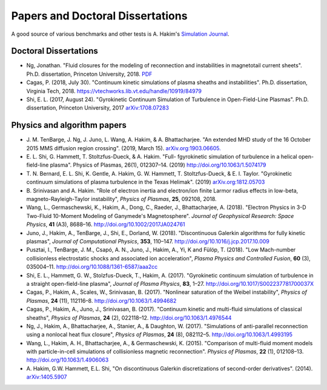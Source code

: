 Papers and Doctoral Dissertations
+++++++++++++++++++++++++++++++++

A good source of various benchmarks and other tests is A. Hakim's
`Simulation Journal <http://ammar-hakim.org/sj/>`_.

Doctoral Dissertations
----------------------

- Ng, Jonathan. "Fluid closures for the modeling of reconnection and
  instabilities in magnetotail current sheets". Ph.D. dissertation,
  Princeton University, 2018.  `PDF
  <https://drive.google.com/file/d/1aNnwdSMcFJ8slLyfFtH67p-gHdi-2FRX/view?usp=sharing>`_

- Cagas, P. (2018, July 30). "Continuum kinetic simulations of plasma
  sheaths and instabilities". Ph.D. dissertation, Virginia Tech, 2018.
  https://vtechworks.lib.vt.edu/handle/10919/84979

- Shi, E. L. (2017, August 24). "Gyrokinetic Continuum Simulation of
  Turbulence in Open-Field-Line Plasmas". Ph.D. dissertation,
  Princeton University, 2017 `arXiv:1708.07283
  <https://arxiv.org/abs/1708.07283>`_

Physics and algorithm papers
----------------------------

- J. M. TenBarge, J. Ng, J. Juno, L. Wang, A. Hakim, &
  A. Bhattacharjee. "An extended MHD study of the 16 October 2015 MMS
  diffusion region crossing". (2019, March
  15). `arXiv.org:1903.06605. <https://arxiv.org/abs/1903.06605>`_

- E. L. Shi, G. Hammett, T. Stoltzfus-Dueck, &
  A. Hakim. "Full- fgyrokinetic simulation of turbulence in a helical
  open-field-line plasma". Physics of Plasmas, 26(1),
  012307–14. (2019) http://doi.org/10.1063/1.5074179

- T. N. Bernard, E. L. Shi, K. Gentle, A. Hakim, G. W. Hammett,
  T. Stoltzfus-Dueck, & E. I. Taylor. "Gyrokinetic continuum
  simulations of plasma turbulence in the Texas Helimak". (2019)
  `arXiv.org:1812.05703 <https://arxiv.org/abs/1812.05703>`_

- B. Srinivasan and A. Hakim. "Role of electron inertia and
  electron/ion finite Larmor radius effects in low-beta,
  magneto-Rayleigh-Taylor instability", *Physics of Plasmas*, **25**,
  092108, 2018.

- Wang, L., Germaschewski, K., Hakim, A., Dong, C., Raeder, J.,
  Bhattacharjee, A. (2018). "Electron Physics in 3-D Two-Fluid
  10-Moment Modeling of Ganymede's Magnetosphere". *Journal of
  Geophysical Research: Space Physics*, **41** (A3),
  8688–16. http://doi.org/10.1002/2017JA024761

- Juno, J., Hakim, A., TenBarge, J., Shi, E.,
  Dorland, W. (2018). "Discontinuous Galerkin algorithms for fully
  kinetic plasmas", *Journal of Computational Physics*, **353**,
  110–147. http://doi.org/10.1016/j.jcp.2017.10.009

- Pusztai, I., TenBarge, J. M., Csapó, A. N., Juno, J., Hakim, A., Yi, K
  and Fülöp, T. (2018). "Low Mach-number collisionless electrostatic
  shocks and associated ion acceleration", *Plasma Physics and
  Controlled Fusion*, **60** (3),
  035004–11. http://doi.org/10.1088/1361-6587/aaa2cc

- Shi, E. L., Hammett, G. W., Stolzfus-Dueck, T.,
  Hakim, A. (2017). "Gyrokinetic continuum simulation of turbulence in
  a straight open-field-line plasma", *Journal of Plasma Physics*,
  **83**, 1–27. http://doi.org/10.1017/S002237781700037X

- Cagas, P., Hakim, A., Scales, W., Srinivasan, B. (2017). "Nonlinear
  saturation of the Weibel instability", *Physics of Plasmas*, **24**
  (11), 112116–8. http://doi.org/10.1063/1.4994682

- Cagas, P., Hakim, A., Juno, J., Srinivasan, B. (2017). "Continuum
  kinetic and multi-fluid simulations of classical sheaths", *Physics
  of Plasmas*, **24** (2), 022118–12. http://doi.org/10.1063/1.4976544

- Ng, J., Hakim, A., Bhattacharjee, A., Stanier, A., &
  Daughton, W. (2017). "Simulations of anti-parallel reconnection
  using a nonlocal heat flux closure", *Physics of Plasmas*,
  **24** (8), 082112–5. http://doi.org/10.1063/1.4993195

- Wang, L., Hakim, A. H., Bhattacharjee, A., &
  Germaschewski, K. (2015). "Comparison of multi-fluid moment models
  with particle-in-cell simulations of collisionless magnetic
  reconnection". *Physics of Plasmas*, **22** (1),
  012108–13. http://doi.org/10.1063/1.4906063

- A. Hakim, G.W. Hammett, E.L. Shi, "On discontinuous Galerkin
  discretizations of second-order
  derivatives". (2014). `arXiv:1405.5907 <https://arxiv.org/abs/1405.5907>`_

